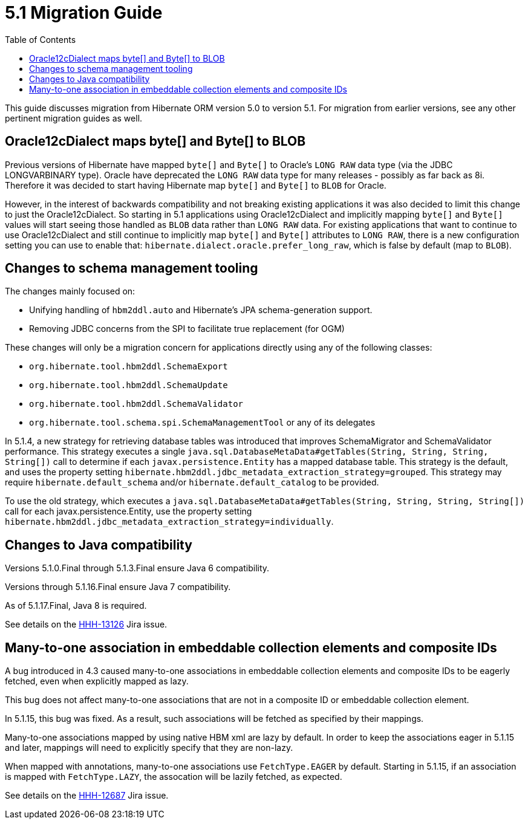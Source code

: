 = 5.1 Migration Guide
:toc:

This guide discusses migration from Hibernate ORM version 5.0 to version 5.1.  For migration from
earlier versions, see any other pertinent migration guides as well.

== Oracle12cDialect maps byte[] and Byte[] to BLOB

Previous versions of Hibernate have mapped `byte[]` and `Byte[]` to Oracle's `LONG RAW` data type (via the JDBC
LONGVARBINARY type).  Oracle have deprecated the `LONG RAW` data type for many releases - possibly as far back
as 8i.  Therefore it was decided to start having Hibernate map `byte[]` and `Byte[]` to `BLOB` for Oracle.

However, in the interest of backwards compatibility and not breaking existing applications it was also decided to
limit this change to just the Oracle12cDialect.  So starting in 5.1 applications using Oracle12cDialect and
implicitly mapping `byte[]` and `Byte[]` values will start seeing those handled as `BLOB` data rather than `LONG RAW`
data.  For existing applications that want to continue to use Oracle12cDialect and still continue to implicitly map
`byte[]` and `Byte[]` attributes to `LONG RAW`, there is a new configuration setting you can use to enable that:
`hibernate.dialect.oracle.prefer_long_raw`, which is false by default (map to `BLOB`).


== Changes to schema management tooling

The changes mainly focused on:

* Unifying handling of `hbm2ddl.auto` and Hibernate's JPA schema-generation support.
* Removing JDBC concerns from the SPI to facilitate true replacement (for OGM)

These changes will only be a migration concern for applications directly using any of the following classes:

* `org.hibernate.tool.hbm2ddl.SchemaExport`
* `org.hibernate.tool.hbm2ddl.SchemaUpdate`
* `org.hibernate.tool.hbm2ddl.SchemaValidator`
* `org.hibernate.tool.schema.spi.SchemaManagementTool` or any of its delegates


In 5.1.4, a new strategy for retrieving database tables was introduced that improves SchemaMigrator and SchemaValidator
performance. This strategy executes a single `java.sql.DatabaseMetaData#getTables(String, String, String, String[])`
call to determine if each `javax.persistence.Entity` has a mapped database table.
This strategy is the default, and uses the property setting `hibernate.hbm2ddl.jdbc_metadata_extraction_strategy=grouped`.
This strategy may require `hibernate.default_schema` and/or `hibernate.default_catalog` to be provided.

To use the old strategy, which executes a `java.sql.DatabaseMetaData#getTables(String, String, String, String[])` call for
each javax.persistence.Entity, use the property setting `hibernate.hbm2ddl.jdbc_metadata_extraction_strategy=individually`.

== Changes to Java compatibility

Versions 5.1.0.Final through 5.1.3.Final ensure Java 6 compatibility.

Versions through 5.1.16.Final ensure Java 7 compatibility.

As of 5.1.17.Final, Java 8 is required.

See details on the https://hibernate.atlassian.net/browse/HHH-13126[HHH-13126] Jira issue.

== Many-to-one association in embeddable collection elements and composite IDs

A bug introduced in 4.3 caused many-to-one associations in embeddable collection elements and
composite IDs to be eagerly fetched, even when explicitly mapped as lazy.

This bug does not affect many-to-one associations that are not in a composite ID or embeddable
collection element.

In 5.1.15, this bug was fixed. As a result, such associations will be fetched as specified
by their mappings.

Many-to-one associations mapped by using native HBM xml are lazy by default. In order to keep
the associations eager in 5.1.15 and later, mappings will need to explicitly specify that
they are non-lazy.

When mapped with annotations, many-to-one associations use `FetchType.EAGER` by default.
Starting in 5.1.15, if an association is mapped with `FetchType.LAZY`, the assocation will
be lazily fetched, as expected.

See details on the https://hibernate.atlassian.net/browse/HHH-12687[HHH-12687] Jira issue.

